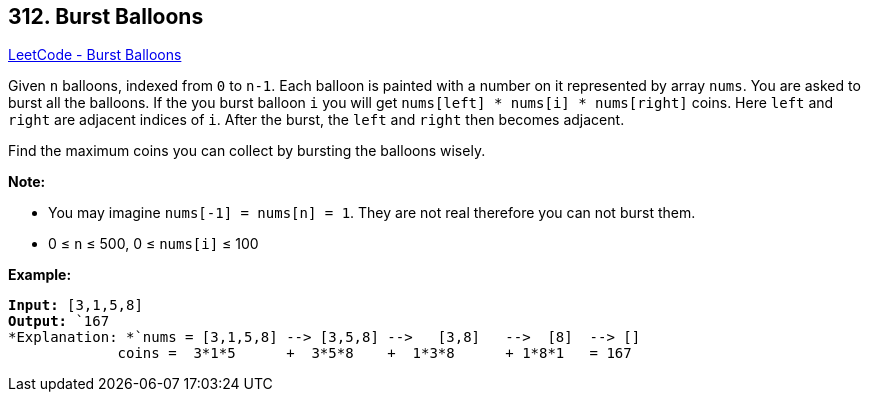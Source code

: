 == 312. Burst Balloons

https://leetcode.com/problems/burst-balloons/[LeetCode - Burst Balloons]

Given `n` balloons, indexed from `0` to `n-1`. Each balloon is painted with a number on it represented by array `nums`. You are asked to burst all the balloons. If the you burst balloon `i` you will get `nums[left] * nums[i] * nums[right]` coins. Here `left` and `right` are adjacent indices of `i`. After the burst, the `left` and `right` then becomes adjacent.

Find the maximum coins you can collect by bursting the balloons wisely.

*Note:*


* You may imagine `nums[-1] = nums[n] = 1`. They are not real therefore you can not burst them.
* 0 ≤ `n` ≤ 500, 0 ≤ `nums[i]` ≤ 100


*Example:*

[subs="verbatim,quotes"]
----
*Input:* `[3,1,5,8]`
*Output:* `167 
*Explanation: *`nums = [3,1,5,8] --> [3,5,8] -->   [3,8]   -->  [8]  --> []
             coins =  3*1*5      +  3*5*8    +  1*3*8      + 1*8*1   = 167
----
